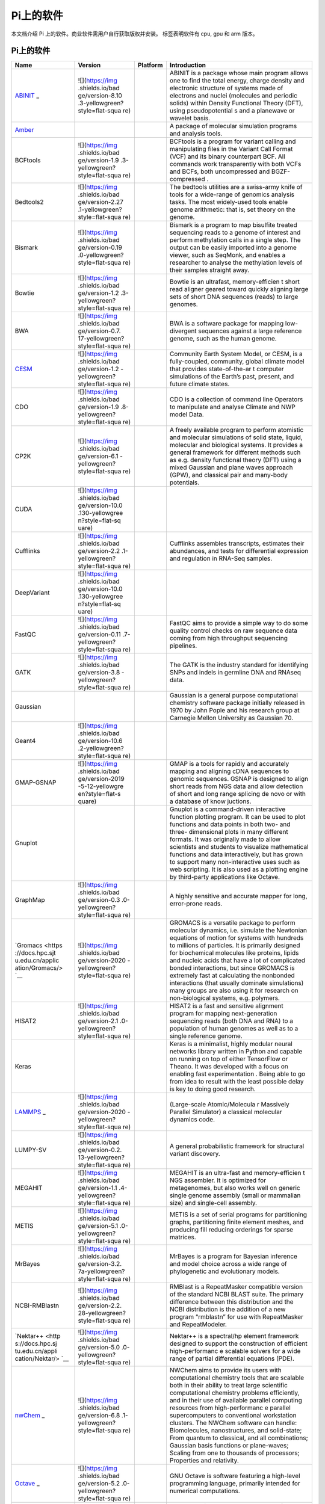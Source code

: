 Pi上的软件
==========

本文档介绍 Pi 上的软件。商业软件需用户自行获取版权并安装。 |cpu| |gpu|
|arm| 标签表明软件有 cpu, gpu 和 arm 版本。

.. _pi-上的软件-1:

Pi上的软件
----------

+-----------------+-----------------+-----------------+-----------------+
| Name            | Version         | Platform        | Introduction    |
+=================+=================+=================+=================+
| `ABINIT <https: | ![](https://img | |cpu|           | ABINIT is a     |
| //docs.hpc.sjtu | .shields.io/bad |                 | package whose   |
| .edu.cn/applica | ge/version-8.10 |                 | main program    |
| tion/abinit/>`_ | .3-yellowgreen? |                 | allows one to   |
| _               | style=flat-squa |                 | find the total  |
|                 | re)             |                 | energy, charge  |
|                 |                 |                 | density and     |
|                 |                 |                 | electronic      |
|                 |                 |                 | structure of    |
|                 |                 |                 | systems made of |
|                 |                 |                 | electrons and   |
|                 |                 |                 | nuclei          |
|                 |                 |                 | (molecules and  |
|                 |                 |                 | periodic        |
|                 |                 |                 | solids) within  |
|                 |                 |                 | Density         |
|                 |                 |                 | Functional      |
|                 |                 |                 | Theory (DFT),   |
|                 |                 |                 | using           |
|                 |                 |                 | pseudopotential |
|                 |                 |                 | s               |
|                 |                 |                 | and a planewave |
|                 |                 |                 | or wavelet      |
|                 |                 |                 | basis.          |
+-----------------+-----------------+-----------------+-----------------+
| `Amber <https:/ |                 | |cpu| |gpu|     | A package of    |
| /docs.hpc.sjtu. |                 |                 | molecular       |
| edu.cn/applicat |                 |                 | simulation      |
| ion/Amber/>`__  |                 |                 | programs and    |
|                 |                 |                 | analysis tools. |
+-----------------+-----------------+-----------------+-----------------+
| BCFtools        | ![](https://img | |cpu|           | BCFtools is a   |
|                 | .shields.io/bad |                 | program for     |
|                 | ge/version-1.9  |                 | variant calling |
|                 | .3-yellowgreen? |                 | and             |
|                 | style=flat-squa |                 | manipulating    |
|                 | re)             |                 | files in the    |
|                 |                 |                 | Variant Call    |
|                 |                 |                 | Format (VCF)    |
|                 |                 |                 | and its binary  |
|                 |                 |                 | counterpart     |
|                 |                 |                 | BCF. All        |
|                 |                 |                 | commands work   |
|                 |                 |                 | transparently   |
|                 |                 |                 | with both VCFs  |
|                 |                 |                 | and BCFs, both  |
|                 |                 |                 | uncompressed    |
|                 |                 |                 | and             |
|                 |                 |                 | BGZF-compressed |
|                 |                 |                 | .               |
+-----------------+-----------------+-----------------+-----------------+
| Bedtools2       | ![](https://img | |cpu|           | The bedtools    |
|                 | .shields.io/bad |                 | utilities are a |
|                 | ge/version-2.27 |                 | swiss-army      |
|                 | .1-yellowgreen? |                 | knife of tools  |
|                 | style=flat-squa |                 | for a           |
|                 | re)             |                 | wide-range of   |
|                 |                 |                 | genomics        |
|                 |                 |                 | analysis tasks. |
|                 |                 |                 | The most        |
|                 |                 |                 | widely-used     |
|                 |                 |                 | tools enable    |
|                 |                 |                 | genome          |
|                 |                 |                 | arithmetic:     |
|                 |                 |                 | that is, set    |
|                 |                 |                 | theory on the   |
|                 |                 |                 | genome.         |
+-----------------+-----------------+-----------------+-----------------+
| Bismark         | ![](https://img | |cpu|           | Bismark is a    |
|                 | .shields.io/bad |                 | program to map  |
|                 | ge/version-0.19 |                 | bisulfite       |
|                 | .0-yellowgreen? |                 | treated         |
|                 | style=flat-squa |                 | sequencing      |
|                 | re)             |                 | reads to a      |
|                 |                 |                 | genome of       |
|                 |                 |                 | interest and    |
|                 |                 |                 | perform         |
|                 |                 |                 | methylation     |
|                 |                 |                 | calls in a      |
|                 |                 |                 | single step.    |
|                 |                 |                 | The output can  |
|                 |                 |                 | be easily       |
|                 |                 |                 | imported into a |
|                 |                 |                 | genome viewer,  |
|                 |                 |                 | such as         |
|                 |                 |                 | SeqMonk, and    |
|                 |                 |                 | enables a       |
|                 |                 |                 | researcher to   |
|                 |                 |                 | analyse the     |
|                 |                 |                 | methylation     |
|                 |                 |                 | levels of their |
|                 |                 |                 | samples         |
|                 |                 |                 | straight away.  |
+-----------------+-----------------+-----------------+-----------------+
| Bowtie          | ![](https://img | |cpu|           | Bowtie is an    |
|                 | .shields.io/bad |                 | ultrafast,      |
|                 | ge/version-1.2  |                 | memory-efficien |
|                 | .3-yellowgreen? |                 | t               |
|                 | style=flat-squa |                 | short read      |
|                 | re)             |                 | aligner geared  |
|                 |                 |                 | toward quickly  |
|                 |                 |                 | aligning large  |
|                 |                 |                 | sets of short   |
|                 |                 |                 | DNA sequences   |
|                 |                 |                 | (reads) to      |
|                 |                 |                 | large genomes.  |
+-----------------+-----------------+-----------------+-----------------+
| BWA             | ![](https://img | |cpu|           | BWA is a        |
|                 | .shields.io/bad |                 | software        |
|                 | ge/version-0.7. |                 | package for     |
|                 | 17-yellowgreen? |                 | mapping         |
|                 | style=flat-squa |                 | low-divergent   |
|                 | re)             |                 | sequences       |
|                 |                 |                 | against a large |
|                 |                 |                 | reference       |
|                 |                 |                 | genome, such as |
|                 |                 |                 | the human       |
|                 |                 |                 | genome.         |
+-----------------+-----------------+-----------------+-----------------+
| `CESM <https:// | ![](https://img | |cpu|           | Community Earth |
| docs.hpc.sjtu.e | .shields.io/bad |                 | System Model,   |
| du.cn/applicati | ge/version-1.2  |                 | or CESM, is a   |
| on/CESM/>`__    | -yellowgreen?   |                 | fully-coupled,  |
|                 | style=flat-squa |                 | community,      |
|                 | re)             |                 | global climate  |
|                 |                 |                 | model that      |
|                 |                 |                 | provides        |
|                 |                 |                 | state-of-the-ar |
|                 |                 |                 | t               |
|                 |                 |                 | computer        |
|                 |                 |                 | simulations of  |
|                 |                 |                 | the Earth’s     |
|                 |                 |                 | past, present,  |
|                 |                 |                 | and future      |
|                 |                 |                 | climate states. |
+-----------------+-----------------+-----------------+-----------------+
| CDO             | ![](https://img | |cpu|           | CDO is a        |
|                 | .shields.io/bad |                 | collection of   |
|                 | ge/version-1.9  |                 | command line    |
|                 | .8-yellowgreen? |                 | Operators to    |
|                 | style=flat-squa |                 | manipulate and  |
|                 | re)             |                 | analyse Climate |
|                 |                 |                 | and NWP model   |
|                 |                 |                 | Data.           |
+-----------------+-----------------+-----------------+-----------------+
| CP2K            | ![](https://img | |cpu|           | A freely        |
|                 | .shields.io/bad |                 | available       |
|                 | ge/version-6.1  |                 | program to      |
|                 | -yellowgreen?   |                 | perform         |
|                 | style=flat-squa |                 | atomistic and   |
|                 | re)             |                 | molecular       |
|                 |                 |                 | simulations of  |
|                 |                 |                 | solid state,    |
|                 |                 |                 | liquid,         |
|                 |                 |                 | molecular and   |
|                 |                 |                 | biological      |
|                 |                 |                 | systems. It     |
|                 |                 |                 | provides a      |
|                 |                 |                 | general         |
|                 |                 |                 | framework for   |
|                 |                 |                 | different       |
|                 |                 |                 | methods such as |
|                 |                 |                 | e.g. density    |
|                 |                 |                 | functional      |
|                 |                 |                 | theory (DFT)    |
|                 |                 |                 | using a mixed   |
|                 |                 |                 | Gaussian and    |
|                 |                 |                 | plane waves     |
|                 |                 |                 | approach (GPW), |
|                 |                 |                 | and classical   |
|                 |                 |                 | pair and        |
|                 |                 |                 | many-body       |
|                 |                 |                 | potentials.     |
+-----------------+-----------------+-----------------+-----------------+
| CUDA            | ![](https://img | |gpu|           |                 |
|                 | .shields.io/bad |                 |                 |
|                 | ge/version-10.0 |                 |                 |
|                 | .130-yellowgree |                 |                 |
|                 | n?style=flat-sq |                 |                 |
|                 | uare)           |                 |                 |
|                 |                 |                 |                 |
|                 |                 |                 |                 |
|                 |                 |                 |                 |
|                 |                 |                 |                 |
|                 |                 |                 |                 |
+-----------------+-----------------+-----------------+-----------------+
| Cufflinks       | ![](https://img | |cpu|           | Cufflinks       |
|                 | .shields.io/bad |                 | assembles       |
|                 | ge/version-2.2  |                 | transcripts,    |
|                 | .1-yellowgreen? |                 | estimates their |
|                 | style=flat-squa |                 | abundances, and |
|                 | re)             |                 | tests for       |
|                 |                 |                 | differential    |
|                 |                 |                 | expression and  |
|                 |                 |                 | regulation in   |
|                 |                 |                 | RNA-Seq         |
|                 |                 |                 | samples.        |
+-----------------+-----------------+-----------------+-----------------+
| DeepVariant     | ![](https://img | |cpu| |gpu|     |                 |
|                 | .shields.io/bad |                 |                 |
|                 | ge/version-10.0 |                 |                 |
|                 | .130-yellowgree |                 |                 |
|                 | n?style=flat-sq |                 |                 |
|                 | uare)           |                 |                 |
|                 |                 |                 |                 |
|                 |                 |                 |                 |
|                 |                 |                 |                 |
|                 |                 |                 |                 |
|                 |                 |                 |                 |
+-----------------+-----------------+-----------------+-----------------+
| FastQC          | ![](https://img | |cpu|           | FastQC aims to  |
|                 | .shields.io/bad |                 | provide a       |
|                 | ge/version-0.11 |                 | simple way to   |
|                 | .7-yellowgreen? |                 | do some quality |
|                 | style=flat-squa |                 | control checks  |
|                 | re)             |                 | on raw sequence |
|                 |                 |                 | data coming     |
|                 |                 |                 | from high       |
|                 |                 |                 | throughput      |
|                 |                 |                 | sequencing      |
|                 |                 |                 | pipelines.      |
+-----------------+-----------------+-----------------+-----------------+
| GATK            | ![](https://img | |cpu|           | The GATK is the |
|                 | .shields.io/bad |                 | industry        |
|                 | ge/version-3.8  |                 | standard for    |
|                 | -yellowgreen?   |                 | identifying     |
|                 | style=flat-squa |                 | SNPs and indels |
|                 | re)             |                 | in germline DNA |
|                 |                 |                 | and RNAseq      |
|                 |                 |                 | data.           |
+-----------------+-----------------+-----------------+-----------------+
| Gaussian        |                 | |cpu|           | Gaussian is a   |
|                 |                 |                 | general purpose |
|                 |                 |                 | computational   |
|                 |                 |                 | chemistry       |
|                 |                 |                 | software        |
|                 |                 |                 | package         |
|                 |                 |                 | initially       |
|                 |                 |                 | released in     |
|                 |                 |                 | 1970 by John    |
|                 |                 |                 | Pople and his   |
|                 |                 |                 | research group  |
|                 |                 |                 | at Carnegie     |
|                 |                 |                 | Mellon          |
|                 |                 |                 | University as   |
|                 |                 |                 | Gaussian 70.    |
+-----------------+-----------------+-----------------+-----------------+
| Geant4          | ![](https://img | |cpu|           |                 |
|                 | .shields.io/bad |                 |                 |
|                 | ge/version-10.6 |                 |                 |
|                 | .2-yellowgreen? |                 |                 |
|                 | style=flat-squa |                 |                 |
|                 | re)             |                 |                 |
|                 |                 |                 |                 |
|                 |                 |                 |                 |
|                 |                 |                 |                 |
|                 |                 |                 |                 |
|                 |                 |                 |                 |
|                 |                 |                 |                 |
|                 |                 |                 |                 |
|                 |                 |                 |                 |
|                 |                 |                 |                 |
+-----------------+-----------------+-----------------+-----------------+
| GMAP-GSNAP      | ![](https://img | |cpu|           | GMAP is a tools |
|                 | .shields.io/bad |                 | for rapidly and |
|                 | ge/version-2019 |                 | accurately      |
|                 | -5-12-yellowgre |                 | mapping and     |
|                 | en?style=flat-s |                 | aligning cDNA   |
|                 | quare)          |                 | sequences to    |
|                 |                 |                 | genomic         |
|                 |                 |                 | sequences.      |
|                 |                 |                 | GSNAP is        |
|                 |                 |                 | designed to     |
|                 |                 |                 | align short     |
|                 |                 |                 | reads from NGS  |
|                 |                 |                 | data and allow  |
|                 |                 |                 | detection of    |
|                 |                 |                 | short and long  |
|                 |                 |                 | range splicing  |
|                 |                 |                 | de novo or with |
|                 |                 |                 | a database of   |
|                 |                 |                 | know juctions.  |
+-----------------+-----------------+-----------------+-----------------+
| Gnuplot         |                 | |studio|        | Gnuplot is a    |
|                 |                 |                 | command-driven  |
|                 |                 |                 | interactive     |
|                 |                 |                 | function        |
|                 |                 |                 | plotting        |
|                 |                 |                 | program. It can |
|                 |                 |                 | be used to plot |
|                 |                 |                 | functions and   |
|                 |                 |                 | data points in  |
|                 |                 |                 | both two- and   |
|                 |                 |                 | three-          |
|                 |                 |                 | dimensional     |
|                 |                 |                 | plots in many   |
|                 |                 |                 | different       |
|                 |                 |                 | formats. It was |
|                 |                 |                 | originally      |
|                 |                 |                 | made to allow   |
|                 |                 |                 | scientists and  |
|                 |                 |                 | students to     |
|                 |                 |                 | visualize       |
|                 |                 |                 | mathematical    |
|                 |                 |                 | functions and   |
|                 |                 |                 | data            |
|                 |                 |                 | interactively,  |
|                 |                 |                 | but has grown   |
|                 |                 |                 | to support many |
|                 |                 |                 | non-interactive |
|                 |                 |                 | uses such as    |
|                 |                 |                 | web scripting.  |
|                 |                 |                 | It is also used |
|                 |                 |                 | as a plotting   |
|                 |                 |                 | engine by       |
|                 |                 |                 | third-party     |
|                 |                 |                 | applications    |
|                 |                 |                 | like Octave.    |
+-----------------+-----------------+-----------------+-----------------+
| GraphMap        | ![](https://img | |cpu|           | A highly        |
|                 | .shields.io/bad |                 | sensitive and   |
|                 | ge/version-0.3  |                 | accurate mapper |
|                 | .0-yellowgreen? |                 | for long,       |
|                 | style=flat-squa |                 | error-prone     |
|                 | re)             |                 | reads.          |
+-----------------+-----------------+-----------------+-----------------+
| `Gromacs <https | ![](https://img | |cpu|           | GROMACS is a    |
| ://docs.hpc.sjt | .shields.io/bad | |gpu|\ |arm|    | versatile       |
| u.edu.cn/applic | ge/version-2020 |                 | package to      |
| ation/Gromacs/> | -yellowgreen?   |                 | perform         |
| `__             | style=flat-squa |                 | molecular       |
|                 | re)             |                 | dynamics,       |
|                 |                 |                 | i.e. simulate   |
|                 |                 |                 | the Newtonian   |
|                 |                 |                 | equations of    |
|                 |                 |                 | motion for      |
|                 |                 |                 | systems with    |
|                 |                 |                 | hundreds to     |
|                 |                 |                 | millions of     |
|                 |                 |                 | particles. It   |
|                 |                 |                 | is primarily    |
|                 |                 |                 | designed for    |
|                 |                 |                 | biochemical     |
|                 |                 |                 | molecules like  |
|                 |                 |                 | proteins,       |
|                 |                 |                 | lipids and      |
|                 |                 |                 | nucleic acids   |
|                 |                 |                 | that have a lot |
|                 |                 |                 | of complicated  |
|                 |                 |                 | bonded          |
|                 |                 |                 | interactions,   |
|                 |                 |                 | but since       |
|                 |                 |                 | GROMACS is      |
|                 |                 |                 | extremely fast  |
|                 |                 |                 | at calculating  |
|                 |                 |                 | the nonbonded   |
|                 |                 |                 | interactions    |
|                 |                 |                 | (that usually   |
|                 |                 |                 | dominate        |
|                 |                 |                 | simulations)    |
|                 |                 |                 | many groups are |
|                 |                 |                 | also using it   |
|                 |                 |                 | for research on |
|                 |                 |                 | non-biological  |
|                 |                 |                 | systems,        |
|                 |                 |                 | e.g. polymers.  |
+-----------------+-----------------+-----------------+-----------------+
| HISAT2          | ![](https://img | |cpu|           | HISAT2 is a     |
|                 | .shields.io/bad |                 | fast and        |
|                 | ge/version-2.1  |                 | sensitive       |
|                 | .0-yellowgreen? |                 | alignment       |
|                 | style=flat-squa |                 | program for     |
|                 | re)             |                 | mapping         |
|                 |                 |                 | next-generation |
|                 |                 |                 | sequencing      |
|                 |                 |                 | reads (both DNA |
|                 |                 |                 | and RNA) to a   |
|                 |                 |                 | population of   |
|                 |                 |                 | human genomes   |
|                 |                 |                 | as well as to a |
|                 |                 |                 | single          |
|                 |                 |                 | reference       |
|                 |                 |                 | genome.         |
+-----------------+-----------------+-----------------+-----------------+
| Keras           |                 |                 | Keras is a      |
|                 |                 |                 | minimalist,     |
|                 |                 |                 | highly modular  |
|                 |                 |                 | neural networks |
|                 |                 |                 | library written |
|                 |                 |                 | in Python and   |
|                 |                 |                 | capable on      |
|                 |                 |                 | running on top  |
|                 |                 |                 | of either       |
|                 |                 |                 | TensorFlow or   |
|                 |                 |                 | Theano. It was  |
|                 |                 |                 | developed with  |
|                 |                 |                 | a focus on      |
|                 |                 |                 | enabling fast   |
|                 |                 |                 | experimentation |
|                 |                 |                 | . Being able to |
|                 |                 |                 | go from idea to |
|                 |                 |                 | result with the |
|                 |                 |                 | least possible  |
|                 |                 |                 | delay is key to |
|                 |                 |                 | doing good      |
|                 |                 |                 | research.       |
+-----------------+-----------------+-----------------+-----------------+
| `LAMMPS <https: | ![](https://img | |cpu|           | (Large-scale    |
| //docs.hpc.sjtu | .shields.io/bad | |gpu|\ |arm|    | Atomic/Molecula |
| .edu.cn/applica | ge/version-2020 |                 | r               |
| tion/Lammps/>`_ | -yellowgreen?   |                 | Massively       |
| _               | style=flat-squa |                 | Parallel        |
|                 | re)             |                 | Simulator) a    |
|                 |                 |                 | classical       |
|                 |                 |                 | molecular       |
|                 |                 |                 | dynamics code.  |
+-----------------+-----------------+-----------------+-----------------+
| LUMPY-SV        | ![](https://img | |cpu|           | A general       |
|                 | .shields.io/bad |                 | probabilistic   |
|                 | ge/version-0.2. |                 | framework for   |
|                 | 13-yellowgreen? |                 | structural      |
|                 | style=flat-squa |                 | variant         |
|                 | re)             |                 | discovery.      |
+-----------------+-----------------+-----------------+-----------------+
| MEGAHIT         | ![](https://img | |cpu|           | MEGAHIT is an   |
|                 | .shields.io/bad |                 | ultra-fast and  |
|                 | ge/version-1.1  |                 | memory-efficien |
|                 | .4-yellowgreen? |                 | t               |
|                 | style=flat-squa |                 | NGS assembler.  |
|                 | re)             |                 | It is optimized |
|                 |                 |                 | for             |
|                 |                 |                 | metagenomes,    |
|                 |                 |                 | but also works  |
|                 |                 |                 | well on generic |
|                 |                 |                 | single genome   |
|                 |                 |                 | assembly (small |
|                 |                 |                 | or mammalian    |
|                 |                 |                 | size) and       |
|                 |                 |                 | single-cell     |
|                 |                 |                 | assembly.       |
+-----------------+-----------------+-----------------+-----------------+
| METIS           | ![](https://img | |cpu|           | METIS is a set  |
|                 | .shields.io/bad |                 | of serial       |
|                 | ge/version-5.1  |                 | programs for    |
|                 | .0-yellowgreen? |                 | partitioning    |
|                 | style=flat-squa |                 | graphs,         |
|                 | re)             |                 | partitioning    |
|                 |                 |                 | finite element  |
|                 |                 |                 | meshes, and     |
|                 |                 |                 | producing fill  |
|                 |                 |                 | reducing        |
|                 |                 |                 | orderings for   |
|                 |                 |                 | sparse          |
|                 |                 |                 | matrices.       |
+-----------------+-----------------+-----------------+-----------------+
| MrBayes         | ![](https://img | |cpu|           | MrBayes is a    |
|                 | .shields.io/bad |                 | program for     |
|                 | ge/version-3.2. |                 | Bayesian        |
|                 | 7a-yellowgreen? |                 | inference and   |
|                 | style=flat-squa |                 | model choice    |
|                 | re)             |                 | across a wide   |
|                 |                 |                 | range of        |
|                 |                 |                 | phylogenetic    |
|                 |                 |                 | and             |
|                 |                 |                 | evolutionary    |
|                 |                 |                 | models.         |
+-----------------+-----------------+-----------------+-----------------+
| NCBI-RMBlastn   | ![](https://img | |cpu|           | RMBlast is a    |
|                 | .shields.io/bad |                 | RepeatMasker    |
|                 | ge/version-2.2. |                 | compatible      |
|                 | 28-yellowgreen? |                 | version of the  |
|                 | style=flat-squa |                 | standard NCBI   |
|                 | re)             |                 | BLAST suite.    |
|                 |                 |                 | The primary     |
|                 |                 |                 | difference      |
|                 |                 |                 | between this    |
|                 |                 |                 | distribution    |
|                 |                 |                 | and the NCBI    |
|                 |                 |                 | distribution is |
|                 |                 |                 | the addition of |
|                 |                 |                 | a new program   |
|                 |                 |                 | “rmblastn” for  |
|                 |                 |                 | use with        |
|                 |                 |                 | RepeatMasker    |
|                 |                 |                 | and             |
|                 |                 |                 | RepeatModeler.  |
+-----------------+-----------------+-----------------+-----------------+
| `Nektar++ <http | ![](https://img | |cpu|           | Nektar++ is a   |
| s://docs.hpc.sj | .shields.io/bad |                 | spectral/hp     |
| tu.edu.cn/appli | ge/version-5.0  |                 | element         |
| cation/Nektar/> | .0-yellowgreen? |                 | framework       |
| `__             | style=flat-squa |                 | designed to     |
|                 | re)             |                 | support the     |
|                 |                 |                 | construction of |
|                 |                 |                 | efficient       |
|                 |                 |                 | high-performanc |
|                 |                 |                 | e               |
|                 |                 |                 | scalable        |
|                 |                 |                 | solvers for a   |
|                 |                 |                 | wide range of   |
|                 |                 |                 | partial         |
|                 |                 |                 | differential    |
|                 |                 |                 | equations       |
|                 |                 |                 | (PDE).          |
+-----------------+-----------------+-----------------+-----------------+
| `nwChem <https: | ![](https://img | |cpu|           | NWChem aims to  |
| //docs.hpc.sjtu | .shields.io/bad |                 | provide its     |
| .edu.cn/applica | ge/version-6.8  |                 | users with      |
| tion/nwchem/>`_ | .1-yellowgreen? |                 | computational   |
| _               | style=flat-squa |                 | chemistry tools |
|                 | re)             |                 | that are        |
|                 |                 |                 | scalable both   |
|                 |                 |                 | in their        |
|                 |                 |                 | ability to      |
|                 |                 |                 | treat large     |
|                 |                 |                 | scientific      |
|                 |                 |                 | computational   |
|                 |                 |                 | chemistry       |
|                 |                 |                 | problems        |
|                 |                 |                 | efficiently,    |
|                 |                 |                 | and in their    |
|                 |                 |                 | use of          |
|                 |                 |                 | available       |
|                 |                 |                 | parallel        |
|                 |                 |                 | computing       |
|                 |                 |                 | resources from  |
|                 |                 |                 | high-performanc |
|                 |                 |                 | e               |
|                 |                 |                 | parallel        |
|                 |                 |                 | supercomputers  |
|                 |                 |                 | to conventional |
|                 |                 |                 | workstation     |
|                 |                 |                 | clusters. The   |
|                 |                 |                 | NWChem software |
|                 |                 |                 | can handle:     |
|                 |                 |                 | Biomolecules,   |
|                 |                 |                 | nanostructures, |
|                 |                 |                 | and             |
|                 |                 |                 | solid-state;    |
|                 |                 |                 | From quantum to |
|                 |                 |                 | classical, and  |
|                 |                 |                 | all             |
|                 |                 |                 | combinations;   |
|                 |                 |                 | Gaussian basis  |
|                 |                 |                 | functions or    |
|                 |                 |                 | plane-waves;    |
|                 |                 |                 | Scaling from    |
|                 |                 |                 | one to          |
|                 |                 |                 | thousands of    |
|                 |                 |                 | processors;     |
|                 |                 |                 | Properties and  |
|                 |                 |                 | relativity.     |
+-----------------+-----------------+-----------------+-----------------+
| `Octave <https: | ![](https://img | |cpu|           | GNU Octave is   |
| //docs.hpc.sjtu | .shields.io/bad |                 | software        |
| .edu.cn/applica | ge/version-5.2  |                 | featuring a     |
| tion/Octave/>`_ | .0-yellowgreen? |                 | high-level      |
| _               | style=flat-squa |                 | programming     |
|                 | re)             |                 | language,       |
|                 |                 |                 | primarily       |
|                 |                 |                 | intended for    |
|                 |                 |                 | numerical       |
|                 |                 |                 | computations.   |
+-----------------+-----------------+-----------------+-----------------+
| `OpenFoam <http | 7, 1712, 1812,  | |cpu|           | OpenFOAM is an  |
| s://docs.hpc.sj | 1912            |                 | open-source     |
| tu.edu.cn/appli |                 |                 | toolbox for     |
| cation/OpenFoam |                 |                 | computational   |
| />`__           |                 |                 | fluid dynamics. |
|                 |                 |                 | OpenFOAM        |
|                 |                 |                 | consists of     |
|                 |                 |                 | generic tools   |
|                 |                 |                 | to simulate     |
|                 |                 |                 | complex physics |
|                 |                 |                 | for a variety   |
|                 |                 |                 | of fields of    |
|                 |                 |                 | interest, from  |
|                 |                 |                 | fluid flows     |
|                 |                 |                 | involving       |
|                 |                 |                 | chemical        |
|                 |                 |                 | reactions,      |
|                 |                 |                 | turbulence and  |
|                 |                 |                 | heat transfer,  |
|                 |                 |                 | to solid        |
|                 |                 |                 | dynamics,       |
|                 |                 |                 | electromagnetis |
|                 |                 |                 | m               |
|                 |                 |                 | and the pricing |
|                 |                 |                 | of financial    |
|                 |                 |                 | options.        |
+-----------------+-----------------+-----------------+-----------------+
| OVITO           |                 | |cpu|           | OVITO (Open     |
|                 |                 |                 | Visualization   |
|                 |                 |                 | Tool) is a      |
|                 |                 |                 | scientific      |
|                 |                 |                 | visualization   |
|                 |                 |                 | and analysis    |
|                 |                 |                 | package for     |
|                 |                 |                 | atomistic and   |
|                 |                 |                 | particle-based  |
|                 |                 |                 | simulation      |
|                 |                 |                 | data.           |
+-----------------+-----------------+-----------------+-----------------+
| Paraview        | ![](https://img | |cpu|           | Paraview is a   |
|                 | .shields.io/bad |                 | data            |
|                 | ge/version-0.4  |                 | visualisation   |
|                 | .1-yellowgreen? |                 | and analysis    |
|                 | style=flat-squa |                 | package. Whilst |
|                 | re)             |                 | ARCHER compute  |
|                 |                 |                 | or login nodes  |
|                 |                 |                 | do not have     |
|                 |                 |                 | graphics cards  |
|                 |                 |                 | installed in    |
|                 |                 |                 | them paraview   |
|                 |                 |                 | is installed so |
|                 |                 |                 | the             |
|                 |                 |                 | visualisation   |
|                 |                 |                 | libraries and   |
|                 |                 |                 | applications    |
|                 |                 |                 | can be used to  |
|                 |                 |                 | post-process    |
|                 |                 |                 | simulation      |
|                 |                 |                 | data. To this   |
|                 |                 |                 | end the         |
|                 |                 |                 | pvserver        |
|                 |                 |                 | application has |
|                 |                 |                 | been installed, |
|                 |                 |                 | along with the  |
|                 |                 |                 | paraview        |
|                 |                 |                 | libraries and   |
|                 |                 |                 | client          |
|                 |                 |                 | application.    |
+-----------------+-----------------+-----------------+-----------------+
| Perl            |                 | |cpu|           |                 |
+-----------------+-----------------+-----------------+-----------------+
| Picard          | ![](https://img | |cpu|           | Picard is a set |
|                 | .shields.io/bad |                 | of command line |
|                 | ge/version-2.19 |                 | tools for       |
|                 | .0-yellowgreen? |                 | manipulating    |
|                 | style=flat-squa |                 | high-throughput |
|                 | re)             |                 | sequencing      |
|                 |                 |                 | (HTS) data and  |
|                 |                 |                 | formats such as |
|                 |                 |                 | SAM/BAM/CRAM    |
|                 |                 |                 | and VCF.        |
+-----------------+-----------------+-----------------+-----------------+
| Python          | ![](https://img | |cpu| |gpu|     |                 |
|                 | .shields.io/bad |                 |                 |
|                 | ge/version-3.7  |                 |                 |
|                 | .4-yellowgreen? |                 |                 |
|                 | style=flat-squa |                 |                 |
|                 | re)             |                 |                 |
+-----------------+-----------------+-----------------+-----------------+
| `Pytorch <https | ![](https://img | |gpu|           | PyTorch is an   |
| ://docs.hpc.sjt | .shields.io/bad |                 | open source     |
| u.edu.cn/applic | ge/version-1.6  |                 | machine         |
| ation/Pytorch/> | .0-yellowgreen? |                 | learning        |
| `__             | style=flat-squa |                 | library based   |
|                 | re)             |                 | on the Torch    |
|                 |                 |                 | library, used   |
|                 |                 |                 | for             |
|                 |                 |                 | applications    |
|                 |                 |                 | such as         |
|                 |                 |                 | computer vision |
|                 |                 |                 | and natural     |
|                 |                 |                 | language        |
|                 |                 |                 | processing,     |
|                 |                 |                 | primarily       |
|                 |                 |                 | developed by    |
|                 |                 |                 | Facebook’s AI   |
|                 |                 |                 | Research lab.   |
+-----------------+-----------------+-----------------+-----------------+
| `Quantum-Espres | ![](https://img | |cpu|           | Quantum         |
| so <https://doc | .shields.io/bad |                 | Espresso is an  |
| s.hpc.sjtu.edu. | ge/version-6.6  |                 | integrated      |
| cn/application/ | -yellowgreen?   |                 | suite of        |
| Quantum-Espress | style=flat-squa |                 | Open-Source     |
| o/>`__          | re)             |                 | computer codes  |
|                 |                 |                 | for             |
|                 |                 |                 | electronic-stru |
|                 |                 |                 | cture           |
|                 |                 |                 | calculations    |
|                 |                 |                 | and materials   |
|                 |                 |                 | modeling at the |
|                 |                 |                 | nanoscale. It   |
|                 |                 |                 | is based on     |
|                 |                 |                 | density-functio |
|                 |                 |                 | nal             |
|                 |                 |                 | theory, plane   |
|                 |                 |                 | waves, and      |
|                 |                 |                 | pseudopotential |
|                 |                 |                 | s.              |
+-----------------+-----------------+-----------------+-----------------+
| `R <https://doc | 1.1.8, 3.6.2    | |cpu|           | R is a          |
| s.hpc.sjtu.edu. |                 |                 | programming     |
| cn/application/ |                 |                 | language and    |
| R/>`__          |                 |                 | free software   |
|                 |                 |                 | environment for |
|                 |                 |                 | statistical     |
|                 |                 |                 | computing and   |
|                 |                 |                 | graphics        |
|                 |                 |                 | supported by    |
|                 |                 |                 | the R           |
|                 |                 |                 | Foundation for  |
|                 |                 |                 | Statistical     |
|                 |                 |                 | Computing.      |
+-----------------+-----------------+-----------------+-----------------+
| `Relion <https: | ![](https://img | |gpu|           | REgularised     |
| //docs.hpc.sjtu | .shields.io/bad |                 | LIkelihood      |
| .edu.cn/applica | ge/version-3.0  |                 | OptimisatioN    |
| tion/Relion/>`_ | .8-yellowgreen? |                 | (RELION)        |
| _               | style=flat-squa |                 | employs an      |
|                 | re)             |                 | empirical       |
|                 |                 |                 | Bayesian        |
|                 |                 |                 | approach to     |
|                 |                 |                 | refinement of   |
|                 |                 |                 | (multiple) 3D   |
|                 |                 |                 | reconstructions |
|                 |                 |                 | or 2D class     |
|                 |                 |                 | averages in     |
|                 |                 |                 | electron        |
|                 |                 |                 | cryomicroscopy. |
+-----------------+-----------------+-----------------+-----------------+
| RNA-SeQC        | ![](https://img | |cpu|           | RNA-SeQC is a   |
|                 | .shields.io/bad |                 | java program    |
|                 | ge/version-1.1  |                 | which computes  |
|                 | .8-yellowgreen? |                 | a series of     |
|                 | style=flat-squa |                 | quality control |
|                 | re)             |                 | metrics for     |
|                 |                 |                 | RNA-seq data.   |
+-----------------+-----------------+-----------------+-----------------+
| Salmon          | ![](https://img | |cpu|           | Salmon is a     |
|                 | .shields.io/bad |                 | tool for        |
|                 | ge/version-0.14 |                 | wicked-fast     |
|                 | .1-yellowgreen? |                 | transcript      |
|                 | style=flat-squa |                 | quantification  |
|                 | re)             |                 | from RNA-seq    |
|                 |                 |                 | data.           |
+-----------------+-----------------+-----------------+-----------------+
| SAMtools        | ![](https://img | |cpu|           | SAM Tools       |
|                 | .shields.io/bad |                 | provide various |
|                 | ge/version-1.9- |                 | utilities for   |
|                 | yellowgreen?    |                 | manipulating    |
|                 | style=flat-squa |                 | alignments in   |
|                 | re)             |                 | the SAM format. |
+-----------------+-----------------+-----------------+-----------------+
| SIESTA          | ![](https://img | |cpu|           | SIESTA is both  |
|                 | .shields.io/bad |                 | a method and    |
|                 | ge/version-4.0. |                 | its computer    |
|                 | 1-yellowgreen?  |                 | program         |
|                 | style=flat-squa |                 | implementation, |
|                 | re)             |                 | to perform      |
|                 |                 |                 | efficient       |
|                 |                 |                 | electronic      |
|                 |                 |                 | structure       |
|                 |                 |                 | calculations    |
|                 |                 |                 | and ab initio   |
|                 |                 |                 | molecular       |
|                 |                 |                 | dynamics        |
|                 |                 |                 | simulations of  |
|                 |                 |                 | molecules and   |
|                 |                 |                 | solids.         |
|                 |                 |                 | SIESTA's        |
|                 |                 |                 | efficiency      |
|                 |                 |                 | stems from the  |
|                 |                 |                 | use of a basis  |
|                 |                 |                 | set of strictly |
|                 |                 |                 | -localized      |
|                 |                 |                 | atomic orbitals |
|                 |                 |                 | . A very        |
|                 |                 |                 | important       |
|                 |                 |                 | feature of the  |
|                 |                 |                 | code is that    |
|                 |                 |                 | its accuracy    |
|                 |                 |                 | and cost can be |
|                 |                 |                 | tuned in a wide |
|                 |                 |                 | range, from     |
|                 |                 |                 | quick           |
|                 |                 |                 | exploratory     |
|                 |                 |                 | calculations to |
|                 |                 |                 | highly accurate |
|                 |                 |                 | simulations     |
|                 |                 |                 | matching the    |
|                 |                 |                 | quality of      |
|                 |                 |                 | other           |
|                 |                 |                 | approaches,     |
|                 |                 |                 | such as plane-  |
|                 |                 |                 | wave methods.   |
+-----------------+-----------------+-----------------+-----------------+
| SOAPdenovo2     | 240             | |cpu|           | SOAPdenovo is a |
|                 |                 |                 | novel           |
|                 |                 |                 | short-read      |
|                 |                 |                 | assembly method |
|                 |                 |                 | that can build  |
|                 |                 |                 | a de novo draft |
|                 |                 |                 | assembly for    |
|                 |                 |                 | the human-sized |
|                 |                 |                 | genomes.        |
+-----------------+-----------------+-----------------+-----------------+
| SRAtoolkit      | ![](https://img | |cpu|           | The SRA Toolkit |
|                 | .shields.io/bad |                 | and SDK from    |
|                 | ge/version-2.9  |                 | NCBI is a       |
|                 | .6-yellowgreen? |                 | collection of   |
|                 | style=flat-squa |                 | tools and       |
|                 | re)             |                 | libraries for   |
|                 |                 |                 | using data in   |
|                 |                 |                 | the INSDC       |
|                 |                 |                 | Sequence Read   |
|                 |                 |                 | Archives.       |
+-----------------+-----------------+-----------------+-----------------+
| STAR            | ![](https://img | |cpu|           | Spliced         |
|                 | .shields.io/bad |                 | Transcripts     |
|                 | ge/version-2.7  |                 | Alignment to a  |
|                 | .0-yellowgreen? |                 | Reference       |
|                 | style=flat-squa |                 | (STAR) software |
|                 | re)             |                 | is based on a   |
|                 |                 |                 | previously      |
|                 |                 |                 | undescribed     |
|                 |                 |                 | RNA-seq         |
|                 |                 |                 | alignment       |
|                 |                 |                 | algorithm that  |
|                 |                 |                 | uses sequential |
|                 |                 |                 | maximum         |
|                 |                 |                 | mappable seed   |
|                 |                 |                 | search in       |
|                 |                 |                 | uncompressed    |
|                 |                 |                 | suffix arrays   |
|                 |                 |                 | followed by     |
|                 |                 |                 | seed clustering |
|                 |                 |                 | and stitching   |
|                 |                 |                 | procedure.      |
+-----------------+-----------------+-----------------+-----------------+
| `STAR-CCM+ <htt |                 | |cpu|           | Much more than  |
| ps://docs.hpc.s |                 |                 | just a CFD      |
| jtu.edu.cn/appl |                 |                 | solver,         |
| ication/star-cc |                 |                 | STAR-CCM+ is an |
| m/>`__          |                 |                 | entire          |
|                 |                 |                 | engineering     |
|                 |                 |                 | process for     |
|                 |                 |                 | solving         |
|                 |                 |                 | problems        |
|                 |                 |                 | involving flow  |
|                 |                 |                 | (of fluids or   |
|                 |                 |                 | solids), heat   |
|                 |                 |                 | transfer and    |
|                 |                 |                 | stress.         |
+-----------------+-----------------+-----------------+-----------------+
| StringTie       | ![](https://img | |cpu|           | StringTie is a  |
|                 | .shields.io/bad |                 | fast and highly |
|                 | ge/version-1.3. |                 | efficient       |
|                 | 4d-yellowgreen? |                 | assembler of    |
|                 | style=flat-squa |                 | RNA-Seq         |
|                 | re)             |                 | alignments into |
|                 |                 |                 | potential       |
|                 |                 |                 | transcripts.    |
+-----------------+-----------------+-----------------+-----------------+
| STRique         |                 | |cpu|           | STRique is a    |
|                 |                 |                 | python package  |
|                 |                 |                 | to analyze      |
|                 |                 |                 | repeat          |
|                 |                 |                 | expansion and   |
|                 |                 |                 | methylation     |
|                 |                 |                 | states of short |
|                 |                 |                 | tandem repeats  |
|                 |                 |                 | (STR) in Oxford |
|                 |                 |                 | Nanopore        |
|                 |                 |                 | Technology(ONT) |
|                 |                 |                 | long read       |
|                 |                 |                 | sequencing      |
|                 |                 |                 | data.           |
+-----------------+-----------------+-----------------+-----------------+
| `TensorFlow <ht | ![](https://img | |gpu|           | TensorFlow is a |
| tps://docs.hpc. | .shields.io/bad |                 | free and        |
| sjtu.edu.cn/app | ge/version-2.0  |                 | open-source     |
| lication/Tensor | .0-yellowgreen? |                 | software        |
| Flow/>`__       | style=flat-squa |                 | library for     |
|                 | re)             |                 | dataflow and    |
|                 |                 |                 | differentiable  |
|                 |                 |                 | programming     |
|                 |                 |                 | across a range  |
|                 |                 |                 | of tasks. It is |
|                 |                 |                 | a symbolic math |
|                 |                 |                 | library, and is |
|                 |                 |                 | also used for   |
|                 |                 |                 | machine         |
|                 |                 |                 | learning        |
|                 |                 |                 | applications    |
|                 |                 |                 | such as neural  |
|                 |                 |                 | networks.       |
+-----------------+-----------------+-----------------+-----------------+
| TopHat          | ![](https://img | |cpu|           | TopHat is a     |
|                 | .shields.io/bad |                 | program that    |
|                 | ge/version-2.1  |                 | aligns RNA-Seq  |
|                 | .2-yellowgreen? |                 | reads to a      |
|                 | style=flat-squa |                 | genome in order |
|                 | re)             |                 | to identify     |
|                 |                 |                 | exon-exon       |
|                 |                 |                 | splice          |
|                 |                 |                 | junctions.      |
+-----------------+-----------------+-----------------+-----------------+
| VarDictJava     | ![](https://img | |cpu|           | VarDictJava is  |
|                 | .shields.io/bad |                 | a variant       |
|                 | ge/version-1.5  |                 | discovery       |
|                 | .1-yellowgreen? |                 | program written |
|                 | style=flat-squa |                 | in Java and     |
|                 | re)             |                 | Perl.           |
+-----------------+-----------------+-----------------+-----------------+
| `VASP <https:// | ![](https://img | |cpu| |gpu|     | A package for   |
| docs.hpc.sjtu.e | .shields.io/bad |                 | ab initio,      |
| du.cn/applicati | ge/version-5.4  |                 | quantum-mechani |
| on/VASP/>`__    | .4-yellowgreen? |                 | cal,            |
|                 | style=flat-squa |                 | molecular       |
|                 | re)             |                 | dynamics        |
|                 |                 |                 | simulations.    |
+-----------------+-----------------+-----------------+-----------------+
| VSEARCH         | ![](https://img | |cpu|           | VSEARCH stands  |
|                 | .shields.io/bad |                 | for vectorized  |
|                 | ge/version-2.4  |                 | search, as the  |
|                 | .3-yellowgreen? |                 | tool takes      |
|                 | style=flat-squa |                 | advantage of    |
|                 | re)             |                 | parallelism in  |
|                 |                 |                 | the form of     |
|                 |                 |                 | SIMD            |
|                 |                 |                 | vectorization   |
|                 |                 |                 | as well as      |
|                 |                 |                 | multiple        |
|                 |                 |                 | threads to      |
|                 |                 |                 | perform         |
|                 |                 |                 | accurate        |
|                 |                 |                 | alignments at   |
|                 |                 |                 | high speed.     |
+-----------------+-----------------+-----------------+-----------------+
| `VMD <https://d | ![](https://img | |cpu|           | VMD is a        |
| ocs.hpc.sjtu.ed | .shields.io/bad |                 | molecular       |
| u.cn/applicatio | ge/version-1.9  |                 | visualization   |
| n/VMD/>`__      | .4-yellowgreen? |                 | program for     |
|                 | style=flat-squa |                 | displaying,     |
|                 | re)             |                 | animating, and  |
|                 |                 |                 | analyzing large |
|                 |                 |                 | biomolecular    |
|                 |                 |                 | systems using   |
|                 |                 |                 | 3-D graphics    |
|                 |                 |                 | and built-in    |
|                 |                 |                 | scripting.      |
+-----------------+-----------------+-----------------+-----------------+

.. |cpu| image:: https://img.shields.io/badge/CPU-blue?style=flat-square
.. |gpu| image:: https://img.shields.io/badge/DGX2-green?style=flat-square
.. |arm| image:: https://img.shields.io/badge/-arm-yellow
.. |studio| image::  https://img.shields.io/badge/Studio-inactive?style=flat-square
.. |singularity| image:: https://img.shields.io/badge/-singularity-blueviolet


